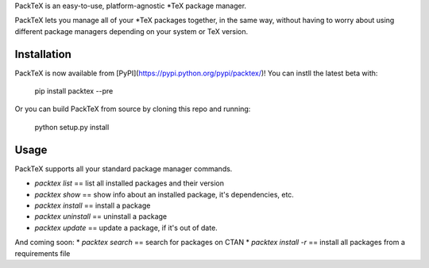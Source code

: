 PackTeX is an easy-to-use, platform-agnostic \*TeX package manager.

PackTeX lets you manage all of your \*TeX packages together, in the same way, without having to worry about using different package managers depending on your system or TeX version.

Installation
============
PackTeX is now available from [PyPI](https://pypi.python.org/pypi/packtex/)! You can instll the latest beta with:

    pip install packtex --pre

Or you can build PackTeX from source by cloning this repo and running:

    python setup.py install

Usage
=====

PackTeX supports all your standard package manager commands.

* `packtex list` == list all installed packages and their version
* `packtex show` == show info about an installed package, it's dependencies, etc.
* `packtex install` == install a package
* `packtex uninstall` == uninstall a package
* `packtex update` == update a package, if it's out of date.

And coming soon:
* `packtex search` == search for packages on CTAN
* `packtex install -r` == install all packages from a requirements file
